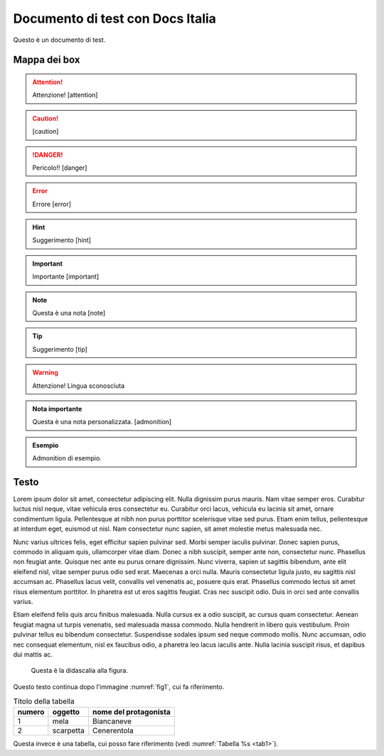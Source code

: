 Documento di test con Docs Italia
====================================

Questo è un documento di test. 

Mappa dei box
-------------

.. attention::
        Attenzione! [attention]

.. caution:: 
        [caution]

.. danger::
        Pericolo!! [danger]

.. error::
        Errore [error]

.. hint::
        Suggerimento [hint]

.. important::
        Importante [important]

.. note:: 
        Questa è una nota [note]

.. tip::
        Suggerimento [tip]

.. warning:: 
        Attenzione! Lingua sconosciuta

.. admonition:: Nota importante

   Questa è una nota personalizzata. [admonition]

.. admonition:: Esempio

   Admonition di esempio.



Testo
-----

Lorem ipsum dolor sit amet, consectetur adipiscing elit. Nulla dignissim
purus mauris. Nam vitae semper eros. Curabitur luctus nisl neque, vitae
vehicula eros consectetur eu. Curabitur orci lacus, vehicula eu lacinia
sit amet, ornare condimentum ligula. Pellentesque at nibh non purus
porttitor scelerisque vitae sed purus. Etiam enim tellus, pellentesque
at interdum eget, euismod ut nisl. Nam consectetur nunc sapien, sit amet
molestie metus malesuada nec.

Nunc varius ultrices felis, eget efficitur sapien pulvinar sed. Morbi
semper iaculis pulvinar. Donec sapien purus, commodo in aliquam quis,
ullamcorper vitae diam. Donec a nibh suscipit, semper ante non,
consectetur nunc. Phasellus non feugiat ante. Quisque nec ante eu purus
ornare dignissim. Nunc viverra, sapien ut sagittis bibendum, ante elit
eleifend nisl, vitae semper purus odio sed erat. Maecenas a orci nulla.
Mauris consectetur ligula justo, eu sagittis nisl accumsan ac. Phasellus
lacus velit, convallis vel venenatis ac, posuere quis erat. Phasellus
commodo lectus sit amet risus elementum porttitor. In pharetra est ut
eros sagittis feugiat. Cras nec suscipit odio. Duis in orci sed ante
convallis varius.

Etiam eleifend felis quis arcu finibus malesuada. Nulla cursus ex a odio
suscipit, ac cursus quam consectetur. Aenean feugiat magna ut turpis
venenatis, sed malesuada massa commodo. Nulla hendrerit in libero quis
vestibulum. Proin pulvinar tellus eu bibendum consectetur. Suspendisse
sodales ipsum sed neque commodo mollis. Nunc accumsan, odio nec
consequat elementum, nisl ex faucibus odio, a pharetra leo lacus iaculis
ante. Nulla lacinia suscipit risus, et dapibus dui mattis ac.


.. _fig1:
.. figure:: _img/logo.png
   :scale: 50

   Questa è la didascalia alla figura.


Questo testo continua dopo l'immagine :numref:`fig1`, cui fa riferimento.

.. _tab1:

.. table:: Titolo della tabella
   
   +--------+-----------+-----------------------+
   | numero | oggetto   | nome del protagonista |
   +========+===========+=======================+
   | 1      | mela      | Biancaneve            |
   +--------+-----------+-----------------------+
   | 2      | scarpetta | Cenerentola           |
   +--------+-----------+-----------------------+


Questa invece è una tabella, cui posso fare riferimento (vedi :numref:`Tabella %s <tab1>`).


.. tabularcolumns:: |p{1cm}|p{7cm}|

.. csv-table:: Lorem Ipsum
   :file: lorem-tab.csv 
   :header-rows: 1 
   :class: longtable
   :widths: 1 1



